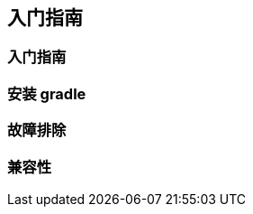 [[start]]
== 入门指南

[[start-getting-start]]
=== 入门指南

[[start-installing-gradle]]
=== 安装 gradle

[[start-troubleshooting-builds]]
=== 故障排除

[[start-compatibility-matrix]]
=== 兼容性
